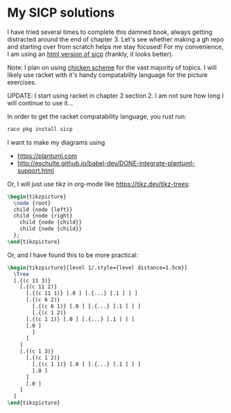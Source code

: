 * My SICP solutions
I have tried several times to complete this damned book, always
getting distracted around the end of chapter 3. Let's see whether
making a gh repo and starting over from scratch helps me stay focused!
For my convenience, I am using an [[https://sarabander.github.io/sicp/html/][html version of sicp]] (frankly, it
looks better).

Note: I plan on using [[https://call-cc.org/][chicken scheme]] for the vast majority of
topics. I will likely use racket with it's handy compatability
language for the picture exercises.

UPDATE: I start using racket in chapter 2 section 2. I am not sure how
long I will continue to use it...

In order to get the racket compatability language, you rust run:
#+begin_src bash
  raco pkg install sicp
#+end_src

I want to make my diagrams using
- https://plantuml.com
- http://eschulte.github.io/babel-dev/DONE-integrate-plantuml-support.html

Or, I will just use tikz in org-mode like https://tikz.dev/tikz-trees:
#+name: tree-example
#+header: :file tree-example.png
#+header: :results file drawer
#+header: :imagemagick yes
#+header: :headers '("\\usepackage{tikz}")
#+begin_src latex
  \begin{tikzpicture}
    \node {root}
    child {node {left}}
    child {node {right}
      child {node {child}}
      child {node {child}}
    };
  \end{tikzpicture}
#+end_src

#+RESULTS: tree-example
:results:
[[file:tree-example.png]]
:end:

Or, and I have found this to be more practical:
#+name: tree-example-2
#+header: :file tree-example-2.png
#+header: :results file drawer
#+header: :imagemagick yes
#+header: :headers '("\\usepackage{tikz-qtree,tikz-qtree-compat}")
#+begin_src latex
  \begin{tikzpicture}[level 1/.style={level distance=1.5cm}]
    \Tree
	[.{(c 11 3)}
	  [.{(c 11 2)}
	    [.{(c 11 1)} [.0 ] [.{...} [.1 ] ] ]
	    [.{(c 6 2)}
	      [.{(c 6 1)} [.0 ] [.{...} [.1 ] ] ]
	      [.{(c 1 2)}
		[.{(c 1 1)} [.0 ] [.{...} [.1 ] ] ]
		[.0 ]
	      ]
	    ]
	  ]
	  [.{(c 1 3)}
	    [.{(c 1 2)}
	      [.{(c 1 1)} [.0 ] [.{...} [.1 ] ] ]
	      [.0 ]
	    ]
	    [.0 ]
	  ]
	]
  \end{tikzpicture}
#+end_src

#+RESULTS: tree-example-2
:results:
[[file:tree-example-2.png]]
:end:
